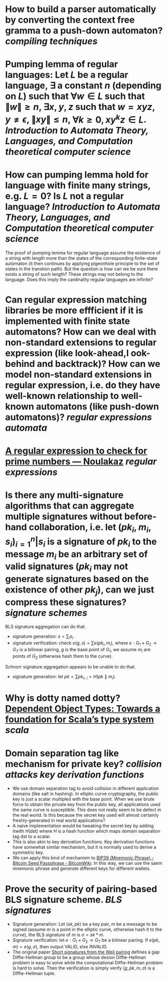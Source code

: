 * How to build a parser automatically by converting the context free gramma to a push-down automaton? [[compiling techniques]]
* Pumping lemma of regular languages: Let \( L \) be a regular language, \( \exists \) a constant \( n \) (depending on \( L \)) such that \( \forall w \in L \) such that \( \|w\| \ge n \), \( \exists x, y, z\) such that \( w = xyz \), \( y \ne \epsilon \),  \( \| xy\| \le n \), \( \forall k \ge 0, xy^kz \in L \). [[Introduction to Automata Theory, Languages, and Computation]] [[theoretical computer science]]
* How can pumping lemma hold for language with finite many strings, e.g. \( L = {0} \)? Is \( L \) not a regular language? [[Introduction to Automata Theory, Languages, and Computation]] [[theoretical computer science]] 
The proof of pumping lemma for regular language assume the existence of a string with length more than the states of the corresponding finite-state automaton (it then continues by applying pigeonhole principle to the set of states in the transtion path). But the question is how can we be sure there exists a string of such length? These strings may not belong to the language. Does this imply the cardinality regular languages are infinite?
* Can regular expression matching libraries be more effficient if it is implemented with finite state automatons? How can we deal with non-standard extensions to regular expression (like look-ahead,l ook-behind and backtrack)? How can we model non-standard extensions in regular expression, i.e. do they have well-known relationship to well-known automatons (like push-down automatons)? [[regular expressions]] [[automata]]
* [[https://www.noulakaz.net/2007/03/18/a-regular-expression-to-check-for-prime-numbers/][A regular expression to check for prime numbers — Noulakaz]] [[regular expressions]]
* Is there any multi-signature algorithms that can aggregate multiple signatures without before-hand collaboration, i.e. let \( (pk_i, m_i, s_i)_{i=1}^n | s_i \text{ is a signature of } pk_i \text{ to the message } m_i \) be an arbitrary set of valid signatures (\( pk_i \) may not generate signatures based on the existence of other \({pk_j}\)), can we just compress these signatures? [[signature schemes]]
BLS signature aggregation can do that.
+ signature generation: \( s = \sum_i s_i \).
+ signature verification: check \( e(g, s) = \sum{e(pk_i, m_i)} \), where \( e: G_1 \times G_2 \to G_T \) is a bilinear pairing, \(g\) is the base point of \(G_1\), we assume \(m_i\) are points of \(G_2\) (otherwise hash them to the curve).
Schnorr signature aggregation appears to be unable to do that.
+ signature generation: let \( pk = \sum{pk_i} \), \( _i = H(pk \parallel m_i) \).
* Why is dotty named dotty? [[https://lampwww.epfl.ch/~amin/dot/fool.pdf][Dependent Object Types: Towards a foundation for Scala’s type system]] [[scala]]
* Domain separation tag like mechanism for private key? [[collision attacks]] [[key derivation functions]]
:PROPERTIES:
:id: 634e5b8a-bfbd-41dc-adcf-c4221f4174dd
:END:
+ We use domain separation tag to avoid collision in different application domains (like salt in hashing). In elliptic curve cryptography, the public key is just a scalar multipled with the base point. When we use brute force to obtain the private key from the public key, all applications used the same curve is susceptible. This does not really seem to be defect in the real world. Is this because the secret key used will almost certainly freshly-generated in real world applications?
+ A naive implementation would be tweaking the secret key by adding itwith \( H(\text{dst}) \) where \( H \) is a hash function which maps domain separation tag \(\text{dst}\) to a scalar.
+ This is also akin to key derivation functions. Key derivation functions have somewhat similar mechanism, but it is normally used to derive a symmetric key.
+ We can apply this kind of mechanism to [[https://en.bitcoinwiki.org/wiki/Mnemonic_phrase][BIP39 (Mnemonic Phrase) - Bitcoin Seed Passphrase - BitcoinWiki]]. In this way, we can use the saem mnemonic phrase and generate different keys for different wallets.
* Prove the security of pairing-based BLS signature scheme. [[BLS signatures]]
+ Signature generation: Let \( (sk, pk) \) be a key pair, \( m \) be a message to be signed (assume \( m \) is a point in the elliptic curve, otherwise hash it to the curve), the BLS signature of \( m \) is \( \sigma = sk * m \).
+ Signature verification: let \( e: G_1 \times G_2 \to G_T \) be a bilinear pairing. If \( e(pk, m) = e(g, \sigma) \), then output VALID, else INVALID.
+ The original paper [[https://www.iacr.org/archive/asiacrypt2001/22480516.pdf][Short signatures from the Weil pairing]] defines a gap Diffie-Hellman group to be a group whose desion Diffie-Hellman problem is easy to solve while the computational Diffie-Hellman problem is hard to solve. Then the verification is simply verify \( (g, pk, m, \sigma) \) is a DIffie-Hellman tuple.
